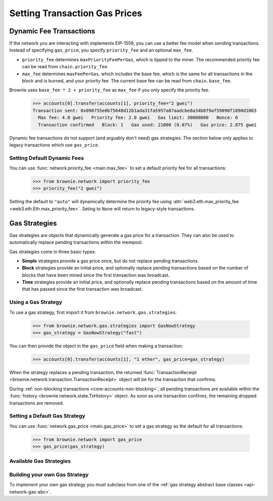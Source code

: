 .. _core-gas:

==============================
Setting Transaction Gas Prices
==============================

Dynamic Fee Transactions
========================

If the network you are interacting with implements EIP-1559, you can use a better fee model when sending transactions. Instead of specifying ``gas_price``, you specify ``priority_fee`` and an optional ``max_fee``.

* ``priority_fee`` determines ``maxPriorityFeePerGas``, which is tipped to the miner. The recommended priority fee can be read from ``chain.priority_fee``.

* ``max_fee`` determines ``maxFeePerGas``, which includes the base fee, which is the same for all transactions in the block and is burned, and your priority fee. The current base fee can be read from ``chain.base_fee``.

Brownie uses ``base_fee * 2 + priority_fee`` as ``max_fee`` if you only specify the priority fee.

    .. code-block:: python

        >>> accounts[0].transfer(accounts[1], priority_fee="2 gwei")
        Transaction sent: 0x090755e0b75648d12b1ada31fa5957a07aadcbe8a34b8f9af59098f1890d1063
          Max fee: 4.0 gwei   Priority fee: 2.0 gwei   Gas limit: 30000000   Nonce: 0
          Transaction confirmed   Block: 1   Gas used: 21000 (0.07%)   Gas price: 2.875 gwei

Dynamic fee transactions do not support (and arguably don't need) gas strategies. The section below only applies to legacy transactions which use ``gas_price``.

Setting Default Dynamic Fees
----------------------------

You can use :func:`network.priority_fee <main.max_fee>` to set a default priority fee for all transactions:

    .. code-block:: python

        >>> from brownie.network import priority_fee
        >>> priority_fee("2 gwei")

Setting the default to ``"auto"`` will dynamically determine the priority fee using :attr:`web3.eth.max_priority_fee <web3.eth.Eth.max_priority_fee>`. Seting to ``None`` will return to legacy-style transactions.

Gas Strategies
==============

Gas strategies are objects that dynamically generate a gas price for a transaction. They can also be used to automatically replace pending transactions within the mempool.

Gas strategies come in three basic types:

* **Simple** strategies provide a gas price once, but do not replace pending transactions.
* **Block** strategies provide an initial price, and optionally replace pending transactions based on the number of blocks that have been mined since the first transaction was broadcast.
* **Time** strategies provide an initial price, and optionally replace pending transactions based on the amount of time that has passed since the first transaction was broadcast.

Using a Gas Strategy
--------------------

To use a gas strategy, first import it from ``brownie.network.gas.strategies``:

    .. code-block:: python

        >>> from brownie.network.gas.strategies import GasNowStrategy
        >>> gas_strategy = GasNowStrategy("fast")

You can then provide the object in the ``gas_price`` field when making a transaction:

    .. code-block:: python

        >>> accounts[0].transfer(accounts[1], "1 ether", gas_price=gas_strategy)

When the strategy replaces a pending transaction, the returned :func:`TransactionReceipt <brownie.network.transaction.TransactionReceipt>` object will be for the transaction that confirms.

During :ref:`non-blocking transactions <core-accounts-non-blocking>`, all pending transactions are available within the :func:`history <brownie.network.state.TxHistory>` object. As soon as one transaction confirms, the remaining dropped transactions are removed.

Setting a Default Gas Strategy
------------------------------

You can use :func:`network.gas_price <main.gas_price>` to set a gas strategy as the default for all transactions:

    .. code-block:: python

        >>> from brownie.network import gas_price
        >>> gas_price(gas_strategy)

Available Gas Strategies
------------------------

.. py:class:: brownie.network.gas.strategies.LinearScalingStrategy(initial_gas_price, max_gas_price, increment=1.125, time_duration=30)

    Time based scaling strategy for linear gas price increase.

    * ``initial_gas_price``: The initial gas price to use in the first transaction
    * ``max_gas_price``: The maximum gas price to use
    * ``increment``: Multiplier applied to the previous gas price in order to determine the new gas price
    * ``time_duration``: Number of seconds between transactions

        .. code-block:: python

            >>> from brownie.network.gas.strategies import LinearScalingStrategy
            >>> gas_strategy = LinearScalingStrategy("10 gwei", "50 gwei", 1.1)

            >>> accounts[0].transfer(accounts[1], "1 ether", gas_price=gas_strategy)

.. py:class:: brownie.network.gas.strategies.ExponentialScalingStrategy(initial_gas_price, max_gas_price, time_duration=30)

    Time based scaling strategy for exponential gas price increase.

    The gas price for each subsequent transaction is calculated as the previous price multiplied by `1.1 ** n` where n is the number of transactions that have been broadcast. In this way the price increase starts gradually and ramps up until confirmation.

    * ``initial_gas_price``: The initial gas price to use in the first transaction
    * ``max_gas_price``: The maximum gas price to use
    * ``time_duration``: Number of seconds between transactions

        .. code-block:: python

            >>> from brownie.network.gas.strategies import ExponentialScalingStrategy
            >>> gas_strategy = ExponentialScalingStrategy("10 gwei", "50 gwei")

            >>> accounts[0].transfer(accounts[1], "1 ether", gas_price=gas_strategy)

.. py:class:: brownie.network.gas.strategies.GasNowStrategy(speed="fast")

    Simple gas strategy for determing a price using the `GasNow <https://www.gasnow.org/>`_ API.

    * ``speed``: The gas price to use based on the API call. Options are rapid, fast, standard and slow.

        .. code-block:: python

            >>> from brownie.network.gas.strategies import GasNowStrategy
            >>> gas_strategy = GasNowStrategy("fast")

            >>> accounts[0].transfer(accounts[1], "1 ether", gas_price=gas_strategy)

.. py:class:: brownie.network.gas.strategies.GasNowScalingStrategy(initial_speed="standard", max_speed="rapid", increment=1.125, block_duration=2)

    Block based scaling gas strategy using the GasNow API.

    * ``initial_speed``: The initial gas price to use when broadcasting the first transaction. Options are rapid, fast, standard and slow.
    * ``max_speed``: The maximum gas price to use when replacing the transaction. Options are rapid, fast, standard and slow.
    * ``increment``: A multiplier applied to the most recently used gas price in order to determine the new gas price. If the incremented value is less than or equal to the current ``max_speed`` rate, a new transaction is broadcasted. If the current rate for ``initial_speed`` is greater than the incremented rate, it is used instead.
    * ``block_duration``: The number of blocks to wait between broadcasting new transactions.

        .. code-block:: python

            >>> from brownie.network.gas.strategies import GasNowScalingStrategy
            >>> gas_strategy = GasNowScalingStrategy("fast", increment=1.2)

            >>> accounts[0].transfer(accounts[1], "1 ether", gas_price=gas_strategy)

.. py:class:: brownie.network.gas.strategies.GethMempoolStrategy(position=500, graphql_endpoint=None, block_duration=2)

    Block based scaling gas strategy using Geth's `GraphQL interface <https://eips.ethereum.org/EIPS/eip-1767>`_.

    In order to use this strategy you must be connecting via a Geth node with GraphQL enabled.

    The yielded gas price is determined by sorting transactions in the mempool according to gas price, and returning the price of the transaction at `position`. This is the same technique used by the GasNow API.

    * A position of 200 or less usually places a transaction within the mining block.
    * A position of 500 usually places a transaction within the 2nd pending block.

        .. code-block:: python

            >>> from brownie.network.gas.strategies import GethMempoolStrategy
            >>> gas_strategy = GethMempoolStrategy(200)

            >>> accounts[0].transfer(accounts[1], "1 ether", gas_price=gas_strategy)

Building your own Gas Strategy
------------------------------

To implement your own gas strategy you must subclass from one of the :ref:`gas strategy abstract base classes <api-network-gas-abc>`.
